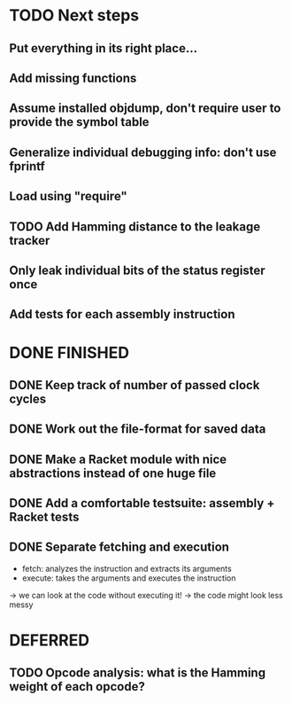 * TODO Next steps
** Put everything in its right place...
** Add missing functions
** Assume installed objdump, don't require user to provide the symbol table
** Generalize individual debugging info: don't use fprintf
** Load using "require"
** TODO Add Hamming distance to the leakage tracker
** Only leak individual bits of the status register once
** Add tests for each assembly instruction
:LOGBOOK:
CLOCK: [2016-02-16 Tue 22:17]--[2016-02-16 Tue 23:57] =>  1:40
:END:
* DONE FINISHED
** DONE Keep track of number of passed clock cycles
** DONE Work out the file-format for saved data
** DONE Make a Racket module with nice abstractions instead of one huge file
** DONE Add a comfortable testsuite: assembly + Racket tests
** DONE Separate fetching and execution
- fetch: analyzes the instruction and extracts its arguments
- execute: takes the arguments and executes the instruction
-> we can look at the code without executing it!
-> the code might look less messy
* DEFERRED
** TODO Opcode analysis: what is the Hamming weight of each opcode?
